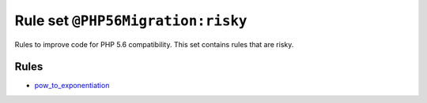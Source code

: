 ==================================
Rule set ``@PHP56Migration:risky``
==================================

Rules to improve code for PHP 5.6 compatibility. This set contains rules that are risky.

Rules
-----

- `pow_to_exponentiation <./../rules/alias/pow_to_exponentiation.rst>`_
